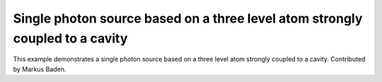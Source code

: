 .. QuTiP 
   Copyright (C) 2011-2012, Paul D. Nation & Robert J. Johansson

.. _exme41:

Single photon source based on a three level atom strongly coupled to a cavity
=============================================================================

This example demonstrates a single photon source based on a three level atom
strongly coupled to a cavity. Contributed by Markus Baden.

.. plot:: examples/td/ex-41.py
	:include-source:
